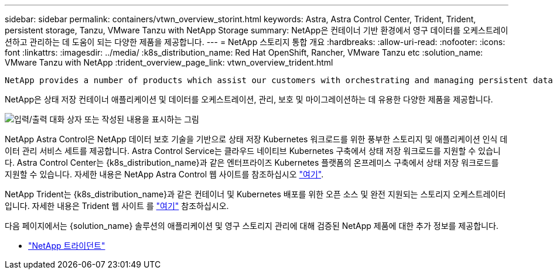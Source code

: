 ---
sidebar: sidebar 
permalink: containers/vtwn_overview_storint.html 
keywords: Astra, Astra Control Center, Trident, Trident, persistent storage, Tanzu, VMware Tanzu with NetApp Storage 
summary: NetApp은 컨테이너 기반 환경에서 영구 데이터를 오케스트레이션하고 관리하는 데 도움이 되는 다양한 제품을 제공합니다. 
---
= NetApp 스토리지 통합 개요
:hardbreaks:
:allow-uri-read: 
:nofooter: 
:icons: font
:linkattrs: 
:imagesdir: ../media/
:k8s_distribution_name: Red Hat OpenShift, Rancher, VMware Tanzu etc
:solution_name: VMware Tanzu with NetApp
:trident_overview_page_link: vtwn_overview_trident.html


 NetApp provides a number of products which assist our customers with orchestrating and managing persistent data in container based environments.
[role="normal"]
NetApp은 상태 저장 컨테이너 애플리케이션 및 데이터를 오케스트레이션, 관리, 보호 및 마이그레이션하는 데 유용한 다양한 제품을 제공합니다.

image:devops_with_netapp_image1.jpg["입력/출력 대화 상자 또는 작성된 내용을 표시하는 그림"]

NetApp Astra Control은 NetApp 데이터 보호 기술을 기반으로 상태 저장 Kubernetes 워크로드를 위한 풍부한 스토리지 및 애플리케이션 인식 데이터 관리 서비스 세트를 제공합니다. Astra Control Service는 클라우드 네이티브 Kubernetes 구축에서 상태 저장 워크로드를 지원할 수 있습니다. Astra Control Center는 {k8s_distribution_name}과 같은 엔터프라이즈 Kubernetes 플랫폼의 온프레미스 구축에서 상태 저장 워크로드를 지원할 수 있습니다. 자세한 내용은 NetApp Astra Control 웹 사이트를 참조하십시오 https://cloud.netapp.com/astra["여기"].

NetApp Trident는 {k8s_distribution_name}과 같은 컨테이너 및 Kubernetes 배포를 위한 오픈 소스 및 완전 지원되는 스토리지 오케스트레이터입니다. 자세한 내용은 Trident 웹 사이트 를 https://docs.netapp.com/us-en/trident/index.html["여기"] 참조하십시오.

다음 페이지에서는 {solution_name} 솔루션의 애플리케이션 및 영구 스토리지 관리에 대해 검증된 NetApp 제품에 대한 추가 정보를 제공합니다.

* link:vtwn_overview_trident.html["NetApp 트라이던트"]

